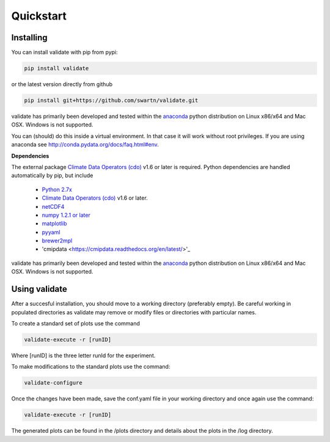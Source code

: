 **********
Quickstart
**********

Installing
===========
You can install validate with pip from pypi:

.. code-block:: bash

    pip install validate

or the latest version directly from github

.. code-block:: bash

    pip install git+https://github.com/swartn/validate.git

validate has primarily been developed and tested within the
`anaconda <http://docs.continuum.io/anaconda/index.html>`_ python distribution on
Linux x86/x64 and Mac OSX. Windows is not supported.

You can (should) do this inside a virtual environment. In that case it will work
without root privileges. If you are using anaconda see
http://conda.pydata.org/docs/faq.html#env.

**Dependencies**

The external package `Climate Data Operators (cdo) <https://code.zmaw.de/projects/cdo>`_ v1.6 or later
is required. Python dependencies are handled automatically by pip, but include 

  - `Python 2.7x <http://www.python.org/download/>`_

  - `Climate Data Operators (cdo) <https://code.zmaw.de/projects/cdo>`_ v1.6 or later.

  - `netCDF4 <http://unidata.github.io/netcdf4-python/>`_

  - `numpy 1.2.1 or later  <http://sourceforge.net/project/showfiles.php?group_id=1369&package_id=175103>`__

  - `matplotlib <http://sf.net/projects/matplotlib/>`_ 

  - `pyyaml <http://pyyaml.org/wiki/PyYAML/>`_

  - `brewer2mpl <https://github.com/jiffyclub/palettable/wiki/brewer2mpl/>`_

  - 'cmipdata <https://cmipdata.readthedocs.org/en/latest/>'_

validate has primarily been developed and tested within the 
`anaconda <http://docs.continuum.io/anaconda/index.html>`_ python distribution on 
Linux x86/x64 and Mac OSX. Windows is not supported.

Using validate
==============

After a succesful installation, you should move to a working directory (preferably empty).
Be careful working in populated directories as validate may remove or modify files or 
directories with particular names.

To create a standard set of plots use the command 

.. code-block:: bash
    
    validate-execute -r [runID]

Where [runID] is the three letter runId for the experiment.

To make modifications to the standard plots use the command:

.. code-block:: bash

    validate-configure
    
Once the changes have been made, save the conf.yaml file in your working directory
and once again use the command:

.. code-block:: bash
    
    validate-execute -r [runID]

The generated plots can be found in the /plots directory and details about
the plots in the /log directory.
 

